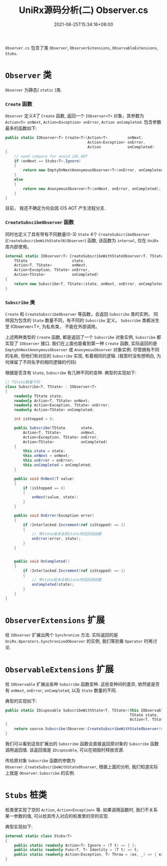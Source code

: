 #+TITLE: UniRx源码分析(二) Observer.cs
#+DATE: 2021-06-25T15:34:16+08:00
#+TAGS[]: Unity UniRx
#+CATEGORIES[]: UniRx源码分析
#+LAYOUT: post
#+OPTIONS: toc:nil
#+DRAFT: true

=Observer.cs= 包含了类 =Observer=, =ObserverExtensions=, =ObservableExtensions=, =Stubs=.

# more

* =Observer= 类
=Observer= 为静态( =static= )类.  
*** =Create= 函数
=Observer= 定义4了 =Create= 函数, 返回一个 =IObserver<T>= 对象，其参数为 =Action<T> onNext=, =Action<Exception> onError=, =Action onCompleted=.
包含参数最多的函数如下:

#+begin_src csharp
  public static IObserver<T> Create<T>(Action<T>         onNext,
                                       Action<Exception> onError,
                                       Action            onCompleted)
  {
      // need compare for avoid iOS AOT
      if (onNext == Stubs<T>.Ignore)
      {
          return new EmptyOnNextAnonymousObserver<T>(onError, onCompleted);
      }
      else
      {
          return new AnonymousObserver<T>(onNext, onError, onCompleted);
      }
  }
#+end_src

目前， 我还不确定为何会因 iOS AOT 产生流程分支.  

*** =CreateSubscibeObserver= 函数
同时也定义了具有带有不同数量(0-3) =State= 4个 =CreateSubscribeObserver= (=CreateSubscribeWithState(N)Observer=) 函数, 该函数为 =internal=, 仅在 =UniRx= 库内部使用。
#+begin_src csharp
  internal static IObserver<T> CreateSubscribeWithStateObserver<T, TState>(
      TState                    state,
      Action<T, TState>         onNext,
      Action<Exception, TState> onError,
      Action<TState>            onCompleted)
  {
      return new Subscribe<T, TState>(state, onNext, onError, onCompleted);
  } 
#+end_src

*** =Subscribe= 类
=Create= 和 =CreateSubscribeObserver= 等函数，会返回 =Subscribe= 类的实例， 同样因为包含的 =State= 数量不同，有不同的 =Subscribe= 定义。
=Subscribe= 类都派生至 IObserver<T>, 为私有类， 不能在外部调用。

上述两种类型的 =Create= 函数, 都是返回了一个 =Subscribe= 对象实例, =Subscribe= 都实现了 =IObserver= 接口.
我们在上面也能看到第一种 =Create= 函数, 实际返回的是 =EmptyOnNextAnonymousObserver= 或 =AnonymousObserver= 对象实例. 尽管拥有不同的名称, 但他们有对应的 =Subscribe= 实现, 有着相同的逻辑. (我暂时没有想明白, 为何保留了不同名字的相同逻辑的代码)

根据是否含有 =State=, =Subscribe= 有几种不同的变种. 典型的实现如下:
#+begin_src csharp
  // TState数量不同
  class Subscribe<T, TState> : IObserver<T>
  {
      readonly TState state;
      readonly Action<T, TState> onNext;
      readonly Action<Exception, TState> onError;
      readonly Action<TState> onCompleted;
  
      int isStopped = 0;
  
      public Subscribe(TState       state,   
          Action<T, TState>         onNext,
          Action<Exception, TState> onError,
          Action<TState>            onCompleted)
      {
          this.state = state;
          this.onNext = onNext;
          this.onError = onError;
          this.onCompleted = onCompleted;
      }
  
      public void OnNext(T value)
      {
          if (isStopped == 0)
          {
              onNext(value, state);
          }
      }
  
      public void OnError(Exception error)
      {
          if (Interlocked.Increment(ref isStopped) == 1)
          {
              // 带state版本会把state传回回调函数
              onError(error, state);
          }
      }
  
  
      public void OnCompleted()
      {
          if (Interlocked.Increment(ref isStopped) == 1)
          {
              // 带state版本会把state传回回调函数
              onCompleted(state);
          }
      }
  } 
#+end_src

* =ObserverExtensions= 扩展
给 =IObserver= 扩展出两个 =Synchronize= 方法. 实际返回的是 =UniRx.Operators.SynchronizedObserver= 的实例, 我们等到看 =Operator= 时再讨论.

* =ObservableExtensions= 扩展
给 =IObservable= 扩展出各种 =Subscribe= 函数变种. 这些变种间的差异, 依然是是否有 =onNext=, =onError=, =onCompleted=, 以及 =State= 数量的不同.

典型的实现如下:

#+begin_src csharp
  public static IDisposable SubscribeWithState<T, TState>(this IObservable<T> source,
                                                          TState state,
                                                          Action<T, TState> onNext)
  {
      return source.Subscribe(Observer.CreateSubscribeWithStateObserver(state, onNext, Stubs<TState>.Throw, Stubs<TState>.Ignore));
  } 
#+end_src

我们可以看到这些扩展出的 =Subscribe= 函数会直接返回原对象的 =Subscribe= 函数调用返回值. 该返回值是 =IDisposable=, 可以在销毁时释放资源.

传给原对象 =Subscribe= 函数的参数为 =Observer.CreateSubscribeWithStateObserver=, 根据上面的分析, 我们知道实际上就是 =Observer.Subscribe= 的实例.

* =Stubs= 桩类
桩类里实现了空的 =Action=, =Action<Exception>= 等. 如果调用函数时, 我们不关系某一参数的值, 可以给其传入对应的桩类里的空的实现.

典型实现如下:
#+begin_src csharp
internal static class Stubs<T>
{
    public static readonly Action<T> Ignore = (T t) => { };
    public static readonly Func<T, T> Identity = (T t) => t;
    public static readonly Action<Exception, T> Throw = (ex, _) => { ex.Throw(); };
}
#+end_src

    
